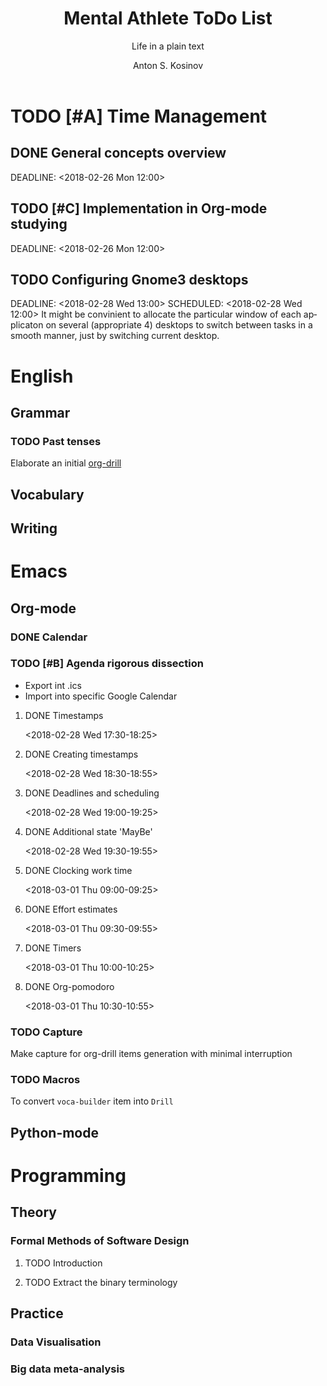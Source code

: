 #+AUTHOR:    Anton S. Kosinov
#+TITLE:     Mental Athlete ToDo List
#+SUBTITLE:  Life in a plain text
#+EMAIL:     a.s.kosinov@gmail.com
#+LANGUAGE: en
#+STARTUP: showall
#+PROPERTY:header-args :results output :exports both
# :session :cache yes :tangle yes :comments org 
#+CATEGORY: Thesis
#+TODO: TODO | MAYBE DONE

* TODO [#A] Time Management

** DONE General concepts overview
   SCHEDULED: <2018-02-26 Mon 10:00>
   DEADLINE: <2018-02-26 Mon 12:00>

** TODO [#C] Implementation in Org-mode studying
   SCHEDULED: <2018-02-26 Mon 10:00>
   DEADLINE: <2018-02-26 Mon 12:00>

** TODO Configuring Gnome3 desktops
   :PROPERTIES:
   :CATEGORY: Desktop
   :END:
   DEADLINE: <2018-02-28 Wed 13:00> SCHEDULED: <2018-02-28 Wed 12:00>
   It might be convinient to allocate the particular window of each
   applicaton on several (appropriate 4) desktops to switch between
   tasks in a smooth manner, just by switching current desktop.

* English
** Grammar
*** TODO Past tenses
    DEADLINE: <2018-02-15 Thu 13:00>
    Elaborate an initial [[file:/usr/local/git/0--key/lib/org/eng_grammar.org::*Past%20simple][org-drill]]
** Vocabulary
** Writing
* Emacs
** Org-mode
*** DONE Calendar
    SCHEDULED: <2018-02-09 Fri 08:20>
*** TODO [#B] Agenda rigorous dissection
    SCHEDULED: <2018-02-26 Mon 16:00> DEADLINE: <2018-02-26 Mon 17:00>
    - Export int .ics
    - Import into specific Google Calendar
**** DONE Timestamps
    <2018-02-28 Wed 17:30-18:25> 
**** DONE Creating timestamps
     <2018-02-28 Wed 18:30-18:55>
**** DONE Deadlines and scheduling
     <2018-02-28 Wed 19:00-19:25>
**** DONE Additional state 'MayBe'
     <2018-02-28 Wed 19:30-19:55>
**** DONE Clocking work time
     <2018-03-01 Thu 09:00-09:25>
**** DONE Effort estimates
     :LOGBOOK:
     CLOCK: [2018-03-01 Thu 09:39]--[2018-03-01 Thu 09:53] =>  0:14
     :END:
     <2018-03-01 Thu 09:30-09:55>
**** DONE Timers
     :LOGBOOK:
     CLOCK: [2018-03-01 Thu 09:59]--[2018-03-01 Thu 10:02] =>  0:03
     :END:
     <2018-03-01 Thu 10:00-10:25>
**** DONE Org-pomodoro
     :LOGBOOK:
     CLOCK: [2018-03-01 Thu 10:03]--[2018-03-01 Thu 10:12] =>  0:09
     :END:
     <2018-03-01 Thu 10:30-10:55>
*** TODO Capture
    DEADLINE: <2018-02-22 Thu 18:00> SCHEDULED: <2018-02-22 Thu 17:00>
    Make capture for org-drill items generation with minimal
    interruption
*** TODO Macros
    DEADLINE: <2018-02-22 Thu 13:00> SCHEDULED: <2018-02-22 Thu 12:30>
    To convert =voca-builder= item into =Drill=
** Python-mode
* Programming
** Theory
*** Formal Methods of Software Design
**** TODO Introduction
     SCHEDULED: <2018-02-13 Tue 08:30>
**** TODO Extract the binary terminology
     SCHEDULED: <2018-02-17 Sat 13:30>
** Practice
*** Data Visualisation
    SCHEDULED: <2018-02-20 Tue 18:00>
*** Big data meta-analysis
    SCHEDULED: <2018-02-27 Tue 17:00>

